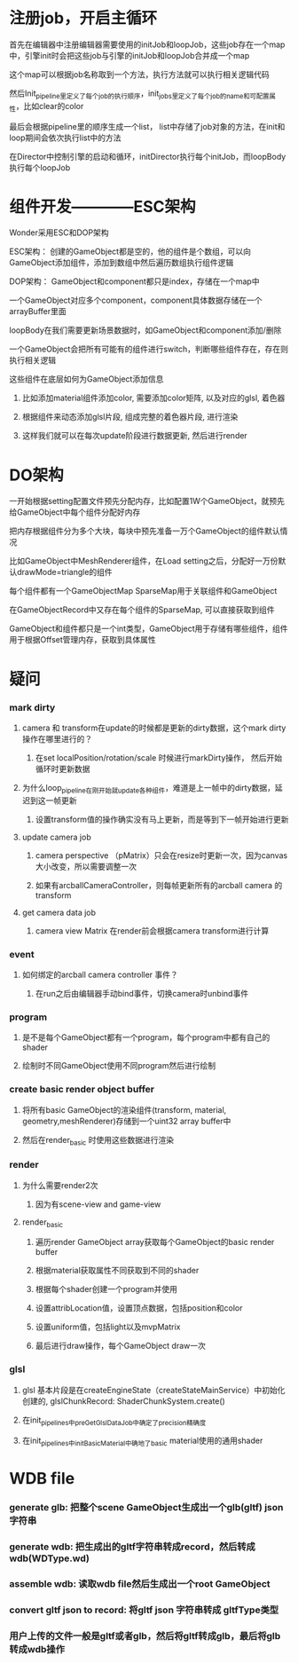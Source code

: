* 注册job，开启主循环
**** 首先在编辑器中注册编辑器需要使用的initJob和loopJob，这些job存在一个map中，引擎init时会把这些job与引擎的initJob和loopJob合并成一个map
**** 这个map可以根据job名称取到一个方法，执行方法就可以执行相关逻辑代码
**** 然后Init_pipeline里定义了每个job的执行顺序，init_jobs里定义了每个job的name和可配置属性，比如clear的color
**** 最后会根据pipeline里的顺序生成一个list， list中存储了job对象的方法，在init和loop期间会依次执行list中的方法
**** 在Director中控制引擎的启动和循环，initDirector执行每个initJob，而loopBody执行每个loopJob
* 组件开发————ESC架构
**** Wonder采用ESC和DOP架构
**** ESC架构： 创建的GameObject都是空的，他的组件是个数组，可以向GameObject添加组件，添加到数组中然后遍历数组执行组件逻辑
**** DOP架构： GameObject和component都只是index，存储在一个map中
**** 一个GameObject对应多个component，component具体数据存储在一个arrayBuffer里面
**** loopBody在我们需要更新场景数据时，如GameObject和component添加/删除
**** 一个GameObject会把所有可能有的组件进行switch，判断哪些组件存在，存在则执行相关逻辑
**** 这些组件在底层如何为GameObject添加信息
***** 比如添加material组件添加color, 需要添加color矩阵, 以及对应的glsl, 着色器
***** 根据组件来动态添加glsl片段, 组成完整的着色器片段, 进行渲染
***** 这样我们就可以在每次update阶段进行数据更新, 然后进行render
* DO架构
**** 一开始根据setting配置文件预先分配内存，比如配置1W个GameObject，就预先给GameObject中每个组件分配好内存
**** 把内存根据组件分为多个大块，每块中预先准备一万个GameObject的组件默认情况
**** 比如GameObject中MeshRenderer组件，在Load setting之后，分配好一万份默认drawMode=triangle的组件
**** 每个组件都有一个GameObjectMap SparseMap用于关联组件和GameObject
**** 在GameObjectRecord中又存在每个组件的SparseMap, 可以直接获取到组件
**** GameObject和组件都只是一个int类型，GameObject用于存储有哪些组件，组件用于根据Offset管理内存，获取到具体属性
* 疑问
*** mark dirty
**** camera 和 transform在update的时候都是更新的dirty数据，这个mark dirty操作在哪里进行的？
***** 在set localPosition/rotation/scale 时候进行markDirty操作， 然后开始循环时更新数据
**** 为什么loop_pipeline在刚开始就update各种组件，难道是上一帧中的dirty数据，延迟到这一帧更新
***** 设置transform值的操作确实没有马上更新，而是等到下一帧开始进行更新
**** update camera job
***** camera perspective （pMatrix）只会在resize时更新一次，因为canvas大小改变，所以需要调整一次
***** 如果有arcballCameraController，则每帧更新所有的arcball camera 的transform
**** get camera data job
***** camera view Matrix 在render前会根据camera transform进行计算
*** event 
**** 如何绑定的arcball camera controller 事件？
***** 在run之后由编辑器手动bind事件，切换camera时unbind事件
*** program
**** 是不是每个GameObject都有一个program，每个program中都有自己的shader
**** 绘制时不同GameObject使用不同program然后进行绘制
*** create basic render object buffer
**** 将所有basic GameObject的渲染组件(transform, material, geometry,meshRenderer)存储到一个uint32 array buffer中
**** 然后在render_basic 时使用这些数据进行渲染
*** render
**** 为什么需要render2次
***** 因为有scene-view and game-view
**** render_basic
***** 遍历render GameObject array获取每个GameObject的basic render buffer
***** 根据material获取属性不同获取到不同的shader
***** 根据每个shader创建一个program并使用
***** 设置attribLocation值，设置顶点数据，包括position和color
***** 设置uniform值，包括light以及mvpMatrix
***** 最后进行draw操作，每个GameObject draw一次
*** glsl
**** glsl 基本片段是在createEngineState（createStateMainService）中初始化创建的,  glslChunkRecord: ShaderChunkSystem.create()
**** 在init_pipelines中preGetGlslDataJob中确定了precision精确度
**** 在init_pipelines中initBasicMaterial中确地了basic material使用的通用shader
* WDB file
*** generate glb: 把整个scene GameObject生成出一个glb(gltf) json 字符串
*** generate wdb: 把生成出的gltf字符串转成record，然后转成wdb(WDType.wd)
*** assemble wdb: 读取wdb file然后生成出一个root GameObject
*** convert gltf json to record: 将gltf json 字符串转成 gltfType类型
*** 用户上传的文件一般是gltf或者glb，然后将gltf转成glb，最后将glb转成wdb操作
